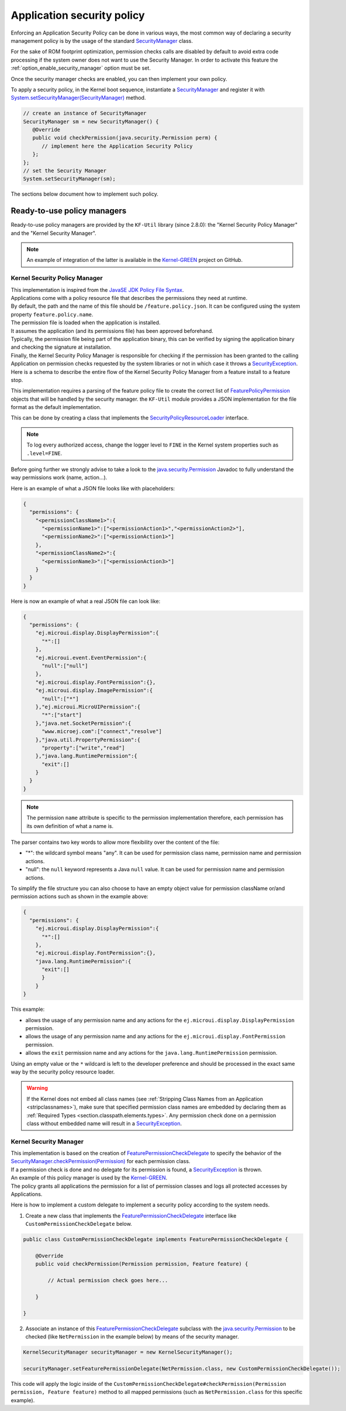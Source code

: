 .. _applicationSecurityPolicy:

Application security policy
===========================

Enforcing an Application Security Policy can be done in various ways, the most common way of declaring a security management policy is by the usage of the standard `SecurityManager`_ class.

For the sake of ROM footprint optimization, permission checks calls are disabled by default to avoid extra code processing if the system owner does not want to use the Security Manager.
In order to activate this feature the :ref:`option_enable_security_manager` option must be set.

Once the security manager checks are enabled, you can then implement your own policy.

To apply a security policy, in the Kernel boot sequence, instantiate a `SecurityManager`_ and register it with `System.setSecurityManager(SecurityManager)`_ method.

.. code-block:: java

      // create an instance of SecurityManager
      SecurityManager sm = new SecurityManager() {
         @Override
         public void checkPermission(java.security.Permission perm) {
            // implement here the Application Security Policy
         };
      };
      // set the Security Manager
      System.setSecurityManager(sm);

The sections below document how to implement such policy.

Ready-to-use policy managers
----------------------------

Ready-to-use policy managers are provided by the ``KF-Util`` library (since 2.8.0): the "Kernel Security Policy Manager" and the "Kernel Security Manager".

.. note::

   An example of integration of the latter is available in the `Kernel-GREEN`_ project on GitHub.

Kernel Security Policy Manager
~~~~~~~~~~~~~~~~~~~~~~~~~~~~~~

| This implementation is inspired from the `JavaSE JDK Policy File Syntax`_.
| Applications come with a policy resource file that describes the permissions they need at runtime.
| By default, the path and the name of this file should be ``/feature.policy.json``. It can be configured using the system property ``feature.policy.name``.
| The permission file is loaded when the application is installed.
| It assumes the application (and its permissions file) has been approved beforehand.
| Typically, the permission file being part of the application binary, this can be verified by signing the application binary and checking the signature at installation.
| Finally, the Kernel Security Policy Manager is responsible for checking if the permission has been granted to the calling Application on permission checks requested by the system libraries or not in which case it throws a `SecurityException`_.
| Here is a schema to describe the entire flow of the Kernel Security Policy Manager from a feature install to a feature stop.

.. image:: png/kernelSecurityPolicyManagerFlow.png
   :align: center

This implementation requires a parsing of the feature policy file to create the correct list of `FeaturePolicyPermission`_ objects that will be handled by the security manager.
the ``KF-Util`` module provides a JSON implementation for the file format as the default implementation.

This can be done by creating a class that implements the `SecurityPolicyResourceLoader`_ interface.

.. note::
    To log every authorized access, change the logger level to ``FINE`` in the Kernel system properties such as
    ``.level=FINE``.


Before going further we strongly advise to take a look to the `java.security.Permission`_ Javadoc to fully understand the way permissions work (name, action...).


Here is an example of what a JSON file looks like with placeholders:

.. code-block:: json

    {
      "permissions": {
        "<permissionClassName1>":{
          "<permissionName1>":["<permissionAction1>","<permissionAction2>"],
          "<permissionName2>":["<permissionAction1>"]
        },
        "<permissionClassName2>":{
          "<permissionName3>":["<permissionAction3>"]
        }
      }
    }


Here is now an example of what a real JSON file can look like:

.. code-block:: json

    {
      "permissions": {
        "ej.microui.display.DisplayPermission":{
          "*":[]
        },
        "ej.microui.event.EventPermission":{
          "null":["null"]
        },
        "ej.microui.display.FontPermission":{},
        "ej.microui.display.ImagePermission":{
          "null":["*"]
        },"ej.microui.MicroUIPermission":{
          "*":["start"]
        },"java.net.SocketPermission":{
          "www.microej.com":["connect","resolve"]
        },"java.util.PropertyPermission":{
          "property":["write","read"]
        },"java.lang.RuntimePermission":{
          "exit":[]
        }
      }
    }

.. note::
    The permission ``name`` attribute is specific to the permission implementation therefore, each permission has its own definition of what a name is.

The parser contains two key words to allow more flexibility over the content of the file:

* "*": the wildcard symbol means "any". It can be used for permission class name, permission name and permission actions.
* "null": the ``null`` keyword represents a Java ``null`` value. It can be used for permission name and permission actions.

To simplify the file structure you can also choose to have an empty object value for permission className or/and permission actions such as shown in the example above:

.. code-block:: json

    {
      "permissions": {
        "ej.microui.display.DisplayPermission":{
          "*":[]
        },
        "ej.microui.display.FontPermission":{},
        "java.lang.RuntimePermission":{
          "exit":[]
          }
        }
    }


This example:

* allows the usage of any permission name and any actions for the ``ej.microui.display.DisplayPermission`` permission.
* allows the usage of any permission name and any actions for the ``ej.microui.display.FontPermission`` permission.
* allows the ``exit`` permission name and any actions for the ``java.lang.RuntimePermission`` permission. 

Using an empty value or the ``*`` wildcard is left to the developer preference and should be processed in the exact same way by the security policy resource loader.

.. warning::
    If the Kernel does not embed all class names (see :ref:`Stripping Class Names from an Application <stripclassnames>`),
    make sure that specified permission class names are embedded by declaring them as :ref:`Required Types <section.classpath.elements.types>`.
    Any permission check done on a permission class without embedded name will result in a `SecurityException`_.


Kernel Security Manager
~~~~~~~~~~~~~~~~~~~~~~~

| This implementation is based on the creation of `FeaturePermissionCheckDelegate`_ to specify the behavior of the `SecurityManager.checkPermission(Permission)`_ for each permission class.
| If a permission check is done and no delegate for its permission is found, a `SecurityException`_ is thrown.
| An example of this policy manager is used by the `Kernel-GREEN`_.
| The policy grants all applications the permission for a list of permission classes and logs all protected accesses by Applications.

Here is how to implement a custom delegate to implement a security policy according to the system needs.

1. Create a new class that implements the `FeaturePermissionCheckDelegate`_ interface like ``CustomPermissionCheckDelegate`` below.

.. code-block:: java

   public class CustomPermissionCheckDelegate implements FeaturePermissionCheckDelegate {

       @Override
       public void checkPermission(Permission permission, Feature feature) {

           // Actual permission check goes here...

       }

   }

2. Associate an instance of this `FeaturePermissionCheckDelegate`_ subclass with the `java.security.Permission`_ to be checked (like ``NetPermission`` in the example below) by means of the security manager.

.. code-block:: java

   KernelSecurityManager securityManager = new KernelSecurityManager();

   securityManager.setFeaturePermissionDelegate(NetPermission.class, new CustomPermissionCheckDelegate());


This code will apply the logic inside of the ``CustomPermissionCheckDelegate#checkPermission(Permission permission, Feature feature)`` method to all mapped permissions (such as ``NetPermission.class`` for this specific example).



.. _SecurityManager: https://repository.microej.com/javadoc/microej_5.x/apis/java/lang/SecurityManager.html
.. _SecurityManager.checkPermission(Permission): https://repository.microej.com/javadoc/microej_5.x/apis/java/lang/SecurityManager.html#checkPermission-java.security.Permission-
.. _System.setSecurityManager(SecurityManager): https://repository.microej.com/javadoc/microej_5.x/apis/java/lang/System.html#setSecurityManager-java.lang.SecurityManager-
.. _Kernel-GREEN: https://github.com/MicroEJ/Kernel-GREEN
.. _FeaturePermissionCheckDelegate: https://repository.microej.com/javadoc/microej_5.x/apis/com/microej/kf/util/security/FeaturePermissionCheckDelegate.html
.. _SecurityException: https://repository.microej.com/javadoc/microej_5.x/apis/java/lang/SecurityException.html
.. _FeaturePolicyPermission: https://repository.microej.com/javadoc/microej_5.x/apis/com/microej/kf/util/security/FeaturePolicyPermission.html
.. _SecurityPolicyResourceLoader: https://repository.microej.com/javadoc/microej_5.x/apis/com/microej/kf/util/security/SecurityPolicyResourceLoader.html
.. _java.security.Permission: https://repository.microej.com/javadoc/microej_5.x/apis/java/security/Permission.html
.. _JavaSE JDK Policy File Syntax: https://docs.oracle.com/javase/8/docs/technotes/guides/security/PolicyFiles.html
.. _com.microej.library.util.kf-util: https://repository.microej.com/javadoc/microej_5.x/apis/com/microej/kf/util/security/package-summary.html

..
   | Copyright 2024, MicroEJ Corp. Content in this space is free
   for read and redistribute. Except if otherwise stated, modification
   is subject to MicroEJ Corp prior approval.
   | MicroEJ is a trademark of MicroEJ Corp. All other trademarks and
   copyrights are the property of their respective owners.